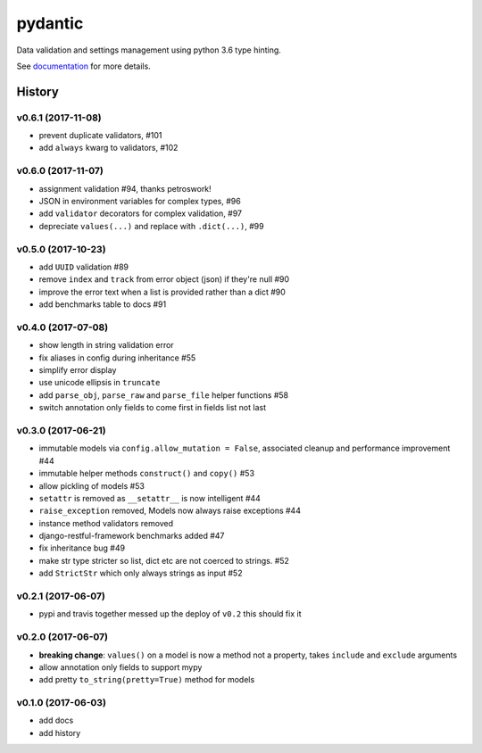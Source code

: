 pydantic
========

|BuildStatus| |Coverage| |pypi|

Data validation and settings management using python 3.6 type hinting.

See `documentation`_ for more details.

.. |BuildStatus| image:: https://travis-ci.org/samuelcolvin/pydantic.svg?branch=master
   :target: https://travis-ci.org/samuelcolvin/pydantic
.. |Coverage| image:: https://codecov.io/gh/samuelcolvin/pydantic/branch/master/graph/badge.svg
   :target: https://codecov.io/gh/samuelcolvin/pydantic
.. |pypi| image:: https://img.shields.io/pypi/v/pydantic.svg
   :target: https://pypi.python.org/pypi/pydantic
.. _documentation: https://pydantic-docs.helpmanual.io/


.. :changelog:

History
-------

v0.6.1 (2017-11-08)
...................
* prevent duplicate validators, #101
* add ``always`` kwarg to validators, #102

v0.6.0 (2017-11-07)
...................
* assignment validation #94, thanks petroswork!
* JSON in environment variables for complex types, #96
* add ``validator`` decorators for complex validation, #97
* depreciate ``values(...)`` and replace with ``.dict(...)``, #99

v0.5.0 (2017-10-23)
...................
* add ``UUID`` validation #89
* remove ``index`` and ``track`` from error object (json) if they're null #90
* improve the error text when a list is provided rather than a dict #90
* add benchmarks table to docs #91

v0.4.0 (2017-07-08)
...................
* show length in string validation error
* fix aliases in config during inheritance #55
* simplify error display
* use unicode ellipsis in ``truncate``
* add ``parse_obj``, ``parse_raw`` and ``parse_file`` helper functions #58
* switch annotation only fields to come first in fields list not last

v0.3.0 (2017-06-21)
...................
* immutable models via ``config.allow_mutation = False``, associated cleanup and performance improvement #44
* immutable helper methods ``construct()`` and ``copy()`` #53
* allow pickling of models #53
* ``setattr`` is removed as ``__setattr__`` is now intelligent #44
* ``raise_exception`` removed, Models now always raise exceptions #44
* instance method validators removed
* django-restful-framework benchmarks added #47
* fix inheritance bug #49
* make str type stricter so list, dict etc are not coerced to strings. #52
* add ``StrictStr`` which only always strings as input #52

v0.2.1 (2017-06-07)
...................
* pypi and travis together messed up the deploy of ``v0.2`` this should fix it

v0.2.0 (2017-06-07)
...................
* **breaking change**: ``values()`` on a model is now a method not a property,
  takes ``include`` and ``exclude`` arguments
* allow annotation only fields to support mypy
* add pretty ``to_string(pretty=True)`` method for models

v0.1.0 (2017-06-03)
...................
* add docs
* add history


